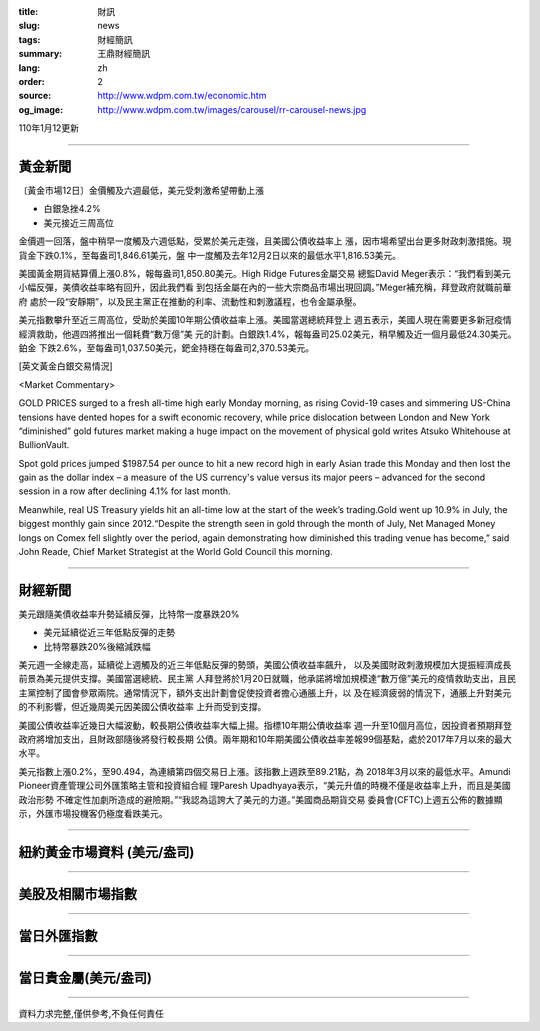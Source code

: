 :title: 財訊
:slug: news
:tags: 財經簡訊
:summary: 王鼎財經簡訊
:lang: zh
:order: 2
:source: http://www.wdpm.com.tw/economic.htm
:og_image: http://www.wdpm.com.tw/images/carousel/rr-carousel-news.jpg

110年1月12更新

----

黃金新聞
++++++++

〔黃金市場12日〕金價觸及六週最低，美元受刺激希望帶動上漲

* 白銀急挫4.2%
* 美元接近三周高位

金價週一回落，盤中稍早一度觸及六週低點，受累於美元走強，且美國公債收益率上
漲，因市場希望出台更多財政刺激措施。現貨金下跌0.1%，至每盎司1,846.61美元，盤
中一度觸及去年12月2日以來的最低水平1,816.53美元。

美國黃金期貨結算價上漲0.8%，報每盎司1,850.80美元。High Ridge Futures金屬交易
總監David Meger表示：“我們看到美元小幅反彈，美債收益率略有回升，因此我們看
到包括金屬在內的一些大宗商品市場出現回調。”Meger補充稱，拜登政府就職前華府
處於一段“安靜期”，以及民主黨正在推動的利率、流動性和刺激議程，也令金屬承壓。

美元指數攀升至近三周高位，受助於美國10年期公債收益率上漲。美國當選總統拜登上
週五表示，美國人現在需要更多新冠疫情經濟救助，他週四將推出一個耗費“數万億”美
元的計劃。白銀跌1.4%，報每盎司25.02美元，稍早觸及近一個月最低24.30美元。鉑金
下跌2.6%，至每盎司1,037.50美元，鈀金持穩在每盎司2,370.53美元。






















[英文黃金白銀交易情況]

<Market Commentary>

GOLD PRICES surged to a fresh all-time high early Monday morning, as 
rising Covid-19 cases and simmering US-China tensions have dented hopes 
for a swift economic recovery, while price dislocation between London and 
New York “diminished” gold futures market making a huge impact on the 
movement of physical gold writes Atsuko Whitehouse at BullionVault.
 
Spot gold prices jumped $1987.54 per ounce to hit a new record high in 
early Asian trade this Monday and then lost the gain as the dollar 
index – a measure of the US currency's value versus its major 
peers – advanced for the second session in a row after declining 4.1% 
for last month.
 
Meanwhile, real US Treasury yields hit an all-time low at the start of 
the week’s trading.Gold went up 10.9% in July, the biggest monthly gain 
since 2012.“Despite the strength seen in gold through the month of July, 
Net Managed Money longs on Comex fell slightly over the period, again 
demonstrating how diminished this trading venue has become,” said John 
Reade, Chief Market Strategist at the World Gold Council this morning.

----

財經新聞
++++++++
美元跟隨美債收益率升勢延續反彈，比特幣一度暴跌20%

* 美元延續從近三年低點反彈的走勢
* 比特幣暴跌20%後縮減跌幅

美元週一全線走高，延續從上週觸及的近三年低點反彈的勢頭，美國公債收益率飆升，
以及美國財政刺激規模加大提振經濟成長前景為美元提供支撐。美國當選總統、民主黨
人拜登將於1月20日就職，他承諾將增加規模達“數万億”美元的疫情救助支出，且民
主黨控制了國會參眾兩院。通常情況下，額外支出計劃會促使投資者擔心通脹上升，以
及在經濟疲弱的情況下，通脹上升對美元的不利影響，但近幾周美元因美國公債收益率
上升而受到支撐。

美國公債收益率近幾日大幅波動，較長期公債收益率大幅上揚。指標10年期公債收益率
週一升至10個月高位，因投資者預期拜登政府將增加支出，且財政部隨後將發行較長期
公債。兩年期和10年期美國公債收益率差報99個基點，處於2017年7月以來的最大水平。

美元指數上漲0.2%，至90.494，為連續第四個交易日上漲。該指數上週跌至89.21點，為
2018年3月以來的最低水平。Amundi Pioneer資產管理公司外匯策略主管和投資組合經
理Paresh Upadhyaya表示，“美元升值的時機不僅是收益率上升，而且是美國政治形勢
不確定性加劇所造成的避險期。”“我認為這誇大了美元的力道。”美國商品期貨交易
委員會(CFTC)上週五公佈的數據顯示，外匯市場投機客仍極度看跌美元。


















----

紐約黃金市場資料 (美元/盎司)
++++++++++++++++++++++++++++

.. raw:: html

  <A HREF="http://www.kitco.com/connecting.html">
  <IMG SRC="http://www.kitconet.com/images/quotes_4b2.gif" BORDER="0" ALT="[Most Recent Quotes from www.kitco.com]">
  </A>

----

美股及相關市場指數
++++++++++++++++++

.. raw:: html

  <!-- TradingView Widget BEGIN -->
  <div class="tradingview-widget-container">
    <div class="tradingview-widget-container__widget"></div>
    <div class="tradingview-widget-copyright"><a href="https://tw.tradingview.com/markets/indices/" rel="noopener" target="_blank"><span class="blue-text">指數行情</span></a>由TradingView提供</div>
    <script type="text/javascript" src="https://s3.tradingview.com/external-embedding/embed-widget-market-quotes.js" async>
    {
    "title": "指數",
    "width": 770,
    "height": 450,
    "locale": "zh_TW",
    "symbolsGroups": [
      {
        "name": "美國和加拿大",
        "symbols": [
          {
            "name": "FOREXCOM:SPXUSD",
            "displayName": "標準普爾500"
          },
          {
            "name": "FOREXCOM:NSXUSD",
            "displayName": "納斯達克100指數"
          },
          {
            "name": "CME_MINI:ES1!",
            "displayName": "E-迷你 標普指數期貨"
          },
          {
            "name": "INDEX:DXY",
            "displayName": "美元指數"
          },
          {
            "name": "FOREXCOM:DJI",
            "displayName": "道瓊斯 30"
          }
        ]
      },
      {
        "name": "歐洲",
        "symbols": [
          {
            "name": "INDEX:SX5E",
            "displayName": "歐元藍籌50"
          },
          {
            "name": "FOREXCOM:UKXGBP",
            "displayName": "富時100"
          },
          {
            "name": "INDEX:DEU30",
            "displayName": "德國DAX指數"
          },
          {
            "name": "INDEX:CAC40",
            "displayName": "法國 CAC 40 指數"
          },
          {
            "name": "INDEX:SMI"
          }
        ]
      },
      {
        "name": "亞太",
        "symbols": [
          {
            "name": "INDEX:NKY",
            "displayName": "日經225"
          },
          {
            "name": "INDEX:HSI",
            "displayName": "恆生"
          },
          {
            "name": "BSE:SENSEX",
            "displayName": "印度孟買指數"
          },
          {
            "name": "BSE:BSE500"
          },
          {
            "name": "INDEX:KSIC",
            "displayName": "韓國Kospi綜合指數"
          }
        ]
      }
    ],
    "colorTheme": "light"
  }
    </script>
  </div>
  <!-- TradingView Widget END -->

----

當日外匯指數
++++++++++++

.. raw:: html

  <!-- TradingView Widget BEGIN -->
  <div class="tradingview-widget-container">
    <div class="tradingview-widget-container__widget"></div>
    <div class="tradingview-widget-copyright"><a href="https://tw.tradingview.com/markets/currencies/forex-cross-rates/" rel="noopener" target="_blank"><span class="blue-text">外匯匯率</span></a>由TradingView提供</div>
    <script type="text/javascript" src="https://s3.tradingview.com/external-embedding/embed-widget-forex-cross-rates.js" async>
    {
    "width": "100%",
    "height": "100%",
    "currencies": [
      "EUR",
      "USD",
      "JPY",
      "GBP",
      "CNY",
      "TWD"
    ],
    "isTransparent": false,
    "colorTheme": "light",
    "locale": "zh_TW"
  }
    </script>
  </div>
  <!-- TradingView Widget END -->

----

當日貴金屬(美元/盎司)
+++++++++++++++++++++

.. raw:: html 

  <A HREF="http://www.kitco.com/connecting.html">
  <IMG SRC="http://www.kitconet.com/images/quotes_7a.gif" BORDER="0" ALT="[Most Recent Quotes from www.kitco.com]">
  </A>

----

資料力求完整,僅供參考,不負任何責任
